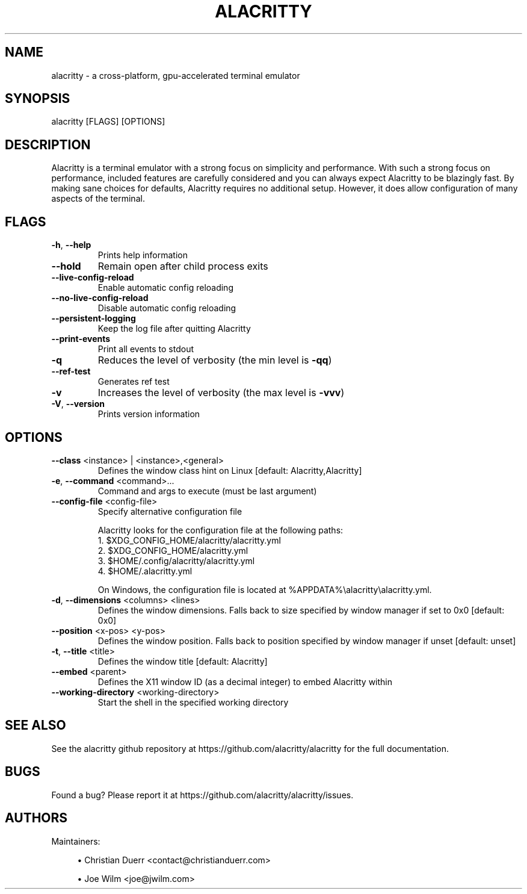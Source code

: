 .TH ALACRITTY "1" "August 2018" "alacritty 0.5.0-dev" "User Commands"
.SH NAME
alacritty \- a cross-platform, gpu-accelerated terminal emulator
.SH "SYNOPSIS"
alacritty [FLAGS] [OPTIONS]
.SH DESCRIPTION
Alacritty is a terminal emulator with a strong focus on simplicity and
performance. With such a strong focus on performance, included features are
carefully considered and you can always expect Alacritty to be blazingly fast.
By making sane choices for defaults, Alacritty requires no additional setup.
However, it does allow configuration of many aspects of the terminal.
.SH "FLAGS"
.TP
\fB\-h\fR, \fB\-\-help\fR
Prints help information
.TP
\fB\-\-hold\fR
Remain open after child process exits
.TP
\fB\-\-live\-config\-reload\fR
Enable automatic config reloading
.TP
\fB\-\-no\-live\-config\-reload\fR
Disable automatic config reloading
.TP
\fB\-\-persistent\-logging\fR
Keep the log file after quitting Alacritty
.TP
\fB\-\-print\-events\fR
Print all events to stdout
.TP
\fB\-q\fR
Reduces the level of verbosity (the min level is \fB\-qq\fR)
.TP
\fB\-\-ref\-test\fR
Generates ref test
.TP
\fB\-v\fR
Increases the level of verbosity (the max level is \fB\-vvv\fR)
.TP
\fB\-V\fR, \fB\-\-version\fR
Prints version information
.SH "OPTIONS"
.TP
\fB\-\-class\fR <instance> | <instance>,<general>
Defines the window class hint on Linux [default: Alacritty,Alacritty]
.TP
\fB\-e\fR, \fB\-\-command\fR <command>...
Command and args to execute (must be last argument)
.TP
\fB\-\-config\-file\fR <config\-file>
Specify alternative configuration file

Alacritty looks for the configuration file at the following paths:
    1. $XDG_CONFIG_HOME/alacritty/alacritty.yml
    2. $XDG_CONFIG_HOME/alacritty.yml
    3. $HOME/.config/alacritty/alacritty.yml
    4. $HOME/.alacritty.yml

On Windows, the configuration file is located at %APPDATA%\\alacritty\\alacritty.yml.
.TP
\fB\-d\fR, \fB\-\-dimensions\fR <columns> <lines>
Defines the window dimensions. Falls back to size specified by window manager if set to 0x0 [default: 0x0]
.TP
\fB\-\-position\fR <x-pos> <y-pos>
Defines the window position. Falls back to position specified by window manager if unset [default: unset]
.TP
\fB\-t\fR, \fB\-\-title\fR <title>
Defines the window title [default: Alacritty]
.TP
\fB\-\-embed\fR <parent>
Defines the X11 window ID (as a decimal integer) to embed Alacritty within
.TP
\fB\-\-working\-directory\fR <working\-directory>
Start the shell in the specified working directory
.SH "SEE ALSO"
See the alacritty github repository at https://github.com/alacritty/alacritty for the full documentation.
.SH "BUGS"
Found a bug? Please report it at https://github.com/alacritty/alacritty/issues.
.SH "AUTHORS"
Maintainers:
.sp
.RS 4
.ie n \{\
\h'-04'\(bu\h'+03'\c
.\}
.el \{\
.sp -1
.IP \(bu 2.3
.\}
Christian Duerr <contact@christianduerr.com>
.sp
.ie n \{\
\h'-04'\(bu\h'+03'\c
.\}
Joe Wilm <joe@jwilm.com>
